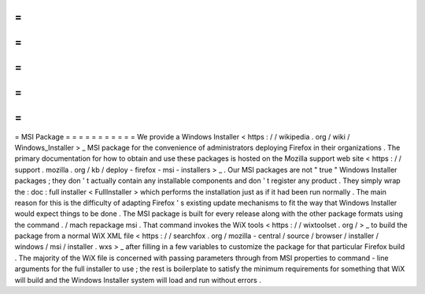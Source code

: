 =
=
=
=
=
=
=
=
=
=
=
MSI
Package
=
=
=
=
=
=
=
=
=
=
=
We
provide
a
Windows
Installer
<
https
:
/
/
wikipedia
.
org
/
wiki
/
Windows_Installer
>
_
MSI
package
for
the
convenience
of
administrators
deploying
Firefox
in
their
organizations
.
The
primary
documentation
for
how
to
obtain
and
use
these
packages
is
hosted
on
the
Mozilla
support
web
site
<
https
:
/
/
support
.
mozilla
.
org
/
kb
/
deploy
-
firefox
-
msi
-
installers
>
_
.
Our
MSI
packages
are
not
"
true
"
Windows
Installer
packages
;
they
don
'
t
actually
contain
any
installable
components
and
don
'
t
register
any
product
.
They
simply
wrap
the
:
doc
:
full
installer
<
FullInstaller
>
which
performs
the
installation
just
as
if
it
had
been
run
normally
.
The
main
reason
for
this
is
the
difficulty
of
adapting
Firefox
'
s
existing
update
mechanisms
to
fit
the
way
that
Windows
Installer
would
expect
things
to
be
done
.
The
MSI
package
is
built
for
every
release
along
with
the
other
package
formats
using
the
command
.
/
mach
repackage
msi
.
That
command
invokes
the
WiX
tools
<
https
:
/
/
wixtoolset
.
org
/
>
_
to
build
the
package
from
a
normal
WiX
XML
file
<
https
:
/
/
searchfox
.
org
/
mozilla
-
central
/
source
/
browser
/
installer
/
windows
/
msi
/
installer
.
wxs
>
_
after
filling
in
a
few
variables
to
customize
the
package
for
that
particular
Firefox
build
.
The
majority
of
the
WiX
file
is
concerned
with
passing
parameters
through
from
MSI
properties
to
command
-
line
arguments
for
the
full
installer
to
use
;
the
rest
is
boilerplate
to
satisfy
the
minimum
requirements
for
something
that
WiX
will
build
and
the
Windows
Installer
system
will
load
and
run
without
errors
.
